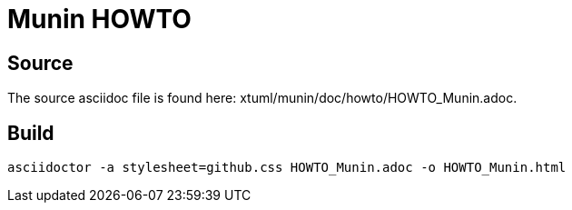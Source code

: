 = Munin HOWTO

== Source

The source asciidoc file is found here:  xtuml/munin/doc/howto/HOWTO_Munin.adoc.

== Build

```
asciidoctor -a stylesheet=github.css HOWTO_Munin.adoc -o HOWTO_Munin.html
```
